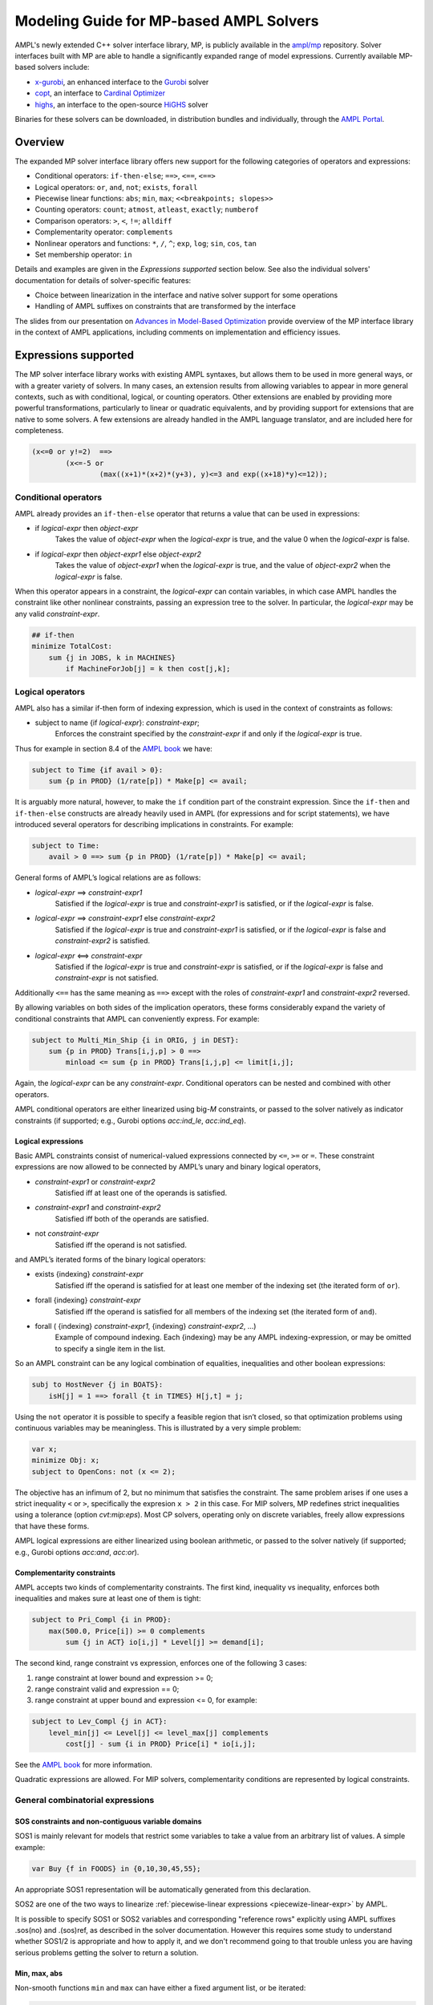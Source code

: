 .. _modeling-guide:

Modeling Guide for MP-based AMPL Solvers
=========================

AMPL's newly extended C++ solver interface library, MP, is publicly available in the `ampl/mp <https://github.com/ampl/mp>`_ repository. Solver interfaces built with MP are able to handle a significantly expanded range of model expressions. Currently available MP-based solvers include:

- `x-gurobi <https://github.com/ampl/mp/tree/master/solvers/gurobi>`_, an enhanced interface to the `Gurobi <https://ampl.com/products/solvers/solvers-we-sell/gurobi/>`_ solver

- `copt <https://github.com/ampl/mp/tree/master/solvers/copt>`_, an interface to `Cardinal Optimizer <https://ampl.com/products/solvers/solvers-we-sell/copt/>`_

- `highs <https://github.com/ampl/mp/tree/master/solvers/highsdirect>`_, an interface to the open-source `HiGHS <https://highs.dev/>`_ solver

Binaries for these solvers can be downloaded, in distribution bundles and individually, through the `AMPL Portal <https://portal.ampl.com>`_.


Overview
--------

The expanded MP solver interface library offers new support for the following categories of operators and expressions:

- Conditional operators: ``if-then-else``; ``==>``, ``<==``, ``<==>``
- Logical operators: ``or``, ``and``, ``not``; ``exists``, ``forall``
- Piecewise linear functions: ``abs``; ``min``, ``max``; ``<<breakpoints; slopes>>``
- Counting operators: ``count``; ``atmost``, ``atleast``, ``exactly``; ``numberof``
- Comparison operators: ``>``, ``<``, ``!=``; ``alldiff``
- Complementarity operator: ``complements``
- Nonlinear operators and functions: ``*``, ``/``, ``^``; ``exp``, ``log``; ``sin``, ``cos``, ``tan``
- Set membership operator: ``in``

Details and examples are given in the *Expressions supported* section below. See also the individual solvers' documentation for details of solver-specific features:

- Choice between linearization in the interface and native solver support for some operations
- Handling of AMPL suffixes on constraints that are transformed by the interface

The slides from our presentation on `Advances in Model-Based Optimization <https://ampl.com/MEETINGS/TALKS/2022_07_Bethlehem_Fourer.pdf>`_ provide overview of the MP interface library in the context of AMPL applications, including comments on implementation and efficiency issues. 


Expressions supported
---------------------

The MP solver interface library works with existing AMPL syntaxes, but allows them to be used in more general ways, or with a greater variety of solvers. In many cases, an extension results from allowing variables to appear in more general contexts, such as with conditional, logical, or counting operators. Other extensions are enabled by providing more powerful transformations, particularly to linear or quadratic equivalents, and by providing support for extensions that are native to some solvers. A few extensions are already handled in the AMPL language translator, and are included here for completeness.

.. MP supports arbitrary trees of logical, relational, general combinatorial,
.. and non-linear expressions including higher-degree polynomials:

.. code-block:: ampl

        (x<=0 or y!=2)  ==>
                (x<=-5 or
                        (max((x+1)*(x+2)*(y+3), y)<=3 and exp((x+18)*y)<=12));

.. Below are details on the various kinds of expressions and how they are presented
.. to the solvers.


Conditional operators
***********************************

AMPL already provides an ``if-then-else`` operator that returns a value
that can be used in expressions:

- if *logical-expr* then *object-expr*
    Takes the value of *object-expr* when the *logical-expr* is true, 
    and the value 0 when the *logical-expr* is false.

- if *logical-expr* then *object-expr1* else *object-expr2*
    Takes the value of *object-expr1* when the *logical-expr* is true, and the value
    of *object-expr2* when the *logical-expr* is false.

When this operator appears in a constraint, the *logical-expr*
can contain variables, in which case AMPL handles the constraint like
other nonlinear constraints, passing an expression tree to the solver.
In particular, the *logical-expr* may be any valid *constraint-expr*.

.. code-block:: ampl

        ## if-then
        minimize TotalCost:
            sum {j in JOBS, k in MACHINES}
                if MachineForJob[j] = k then cost[j,k];


Logical operators
***********************************

AMPL also has a similar if-then form of indexing expression,
which is used in the context of constraints as follows:

- subject to name {if *logical-expr*}: *constraint-expr*;
    Enforces the constraint specified by the *constraint-expr*
    if and only if the *logical-expr* is true.

Thus for example in section 8.4 of the
`AMPL book <https://ampl.com/resources/the-ampl-book/>`_ we have:

.. code-block:: ampl

     subject to Time {if avail > 0}:
         sum {p in PROD} (1/rate[p]) * Make[p] <= avail;

It is arguably more natural, however, to make the ``if`` condition part of the
constraint expression. Since the ``if-then`` and ``if-then-else`` constructs
are already heavily used in AMPL (for expressions and for script statements),
we have introduced several operators for describing implications in constraints.
For example:

.. code-block:: ampl

    subject to Time:
        avail > 0 ==> sum {p in PROD} (1/rate[p]) * Make[p] <= avail;

General forms of AMPL’s logical relations are as follows:

- *logical-expr* ==> *constraint-expr1*
    Satisfied if the *logical-expr* is true and *constraint-expr1* is satisfied,
    or if the *logical-expr* is false.
- *logical-expr* ==> *constraint-expr1* else *constraint-expr2*
    Satisfied if the *logical-expr* is true and *constraint-expr1* is satisfied,
    or if the *logical-expr* is false and *constraint-expr2* is satisfied.
- *logical-expr* <==> *constraint-expr*
    Satisfied if the *logical-expr* is true and *constraint-expr* is satisfied,
    or if the *logical-expr* is false and *constraint-expr* is not satisfied.

Additionally ``<==`` has the same meaning as ``==>`` except with the roles of
*constraint-expr1* and *constraint-expr2* reversed.

By allowing variables on both sides of the implication operators,
these forms considerably expand the variety of conditional constraints
that AMPL can conveniently express. For example:

.. code-block:: ampl

    subject to Multi_Min_Ship {i in ORIG, j in DEST}:
        sum {p in PROD} Trans[i,j,p] > 0 ==>
            minload <= sum {p in PROD} Trans[i,j,p] <= limit[i,j];

Again, the *logical-expr* can be any *constraint-expr*.
Conditional operators can be nested and combined with other operators.

AMPL conditional operators are either linearized using big-*M* constraints, or passed
to the solver natively as indicator constraints
(if supported; e.g., Gurobi options *acc:ind_le*, *acc:ind_eq*).


Logical expressions
~~~~~~~~~~~~~~~~~~~

Basic AMPL constraints consist of numerical-valued expressions
connected by ``<=``, ``>=`` or ``=``. These constraint expressions
are now allowed to be
connected by AMPL’s unary and binary logical operators,

- *constraint-expr1* or *constraint-expr2*
    Satisfied iff at least one of the operands is satisfied.
- *constraint-expr1* and *constraint-expr2*
    Satisfied iff both of the operands are satisfied.
- not *constraint-expr*
    Satisfied iff the operand is not satisfied.

and AMPL’s iterated forms of the binary logical operators:

- exists {indexing} *constraint-expr*
    Satisfied iff the operand is satisfied for at least one
    member of the indexing set (the iterated form of ``or``).
- forall {indexing} *constraint-expr*
    Satisfied iff the operand is satisfied for all members of
    the indexing set (the iterated form of ``and``).
- forall ( {indexing} *constraint-expr1*, {indexing} *constraint-expr2*, ...)
    Example of compound indexing. Each {indexing} may be any AMPL
    indexing-expression, or may be omitted to specify a single
    item in the list.

.. Meaning of the below?
  Constraint expressions can also be grouped by parentheses:
  ( constraint-expr )
  Satisfied iff the constraint-expr is satisfied.

So an AMPL constraint can be any logical combination of equalities,
inequalities and other boolean expressions:

.. code-block:: ampl

        subj to HostNever {j in BOATS}:
            isH[j] = 1 ==> forall {t in TIMES} H[j,t] = j;

Using the ``not`` operator it is possible to specify a feasible region
that isn’t closed, so that optimization problems using continuous
variables may be meaningless. This is illustrated by a very simple problem:

.. code-block:: ampl

    var x;
    minimize Obj: x;
    subject to OpenCons: not (x <= 2);

The objective has an infimum of 2, but no minimum that satisfies the
constraint. The same problem arises if one uses a strict inequality ``<``
or ``>``, specifically the expresion ``x > 2`` in this case.
For MIP solvers, MP redefines strict inequalities using a tolerance
(option *cvt:mip:eps*).
Most CP solvers, operating only on discrete variables,
freely allow expressions that have these forms.


AMPL logical expressions are either linearized using boolean arithmetic, or passed
to the solver natively
(if supported; e.g., Gurobi options *acc:and*, *acc:or*).


Complementarity constraints
~~~~~~~~~~~~~~~~~~~~~~~~~~~

AMPL accepts two kinds of complementarity constraints.
The first kind, inequality vs inequality, enforces both inequalities
and makes sure at least one of them is tight:

.. code-block:: ampl

        subject to Pri_Compl {i in PROD}:
            max(500.0, Price[i]) >= 0 complements
                sum {j in ACT} io[i,j] * Level[j] >= demand[i];

The second kind, range constraint vs expression,
enforces one of the following 3 cases:

1. range constraint at lower bound  and  expression >= 0;
2. range constraint valid and expression == 0;
3. range constraint at upper bound and expression <= 0, for example:

.. code-block:: ampl

        subject to Lev_Compl {j in ACT}:
            level_min[j] <= Level[j] <= level_max[j] complements
                cost[j] - sum {i in PROD} Price[i] * io[i,j];

See the `AMPL book <https://ampl.com/resources/the-ampl-book/>`_
for more information.

Quadratic expressions are allowed. For MIP solvers, complementarity
conditions are represented by logical constraints.


General combinatorial expressions
*********************************

SOS constraints and non-contiguous variable domains
~~~~~~~~~~~~~~~~~~~~~~~~~~~~~~~~~~~~~~~~~~~~~~~~~~~

SOS1 is mainly relevant for models that restrict some variables to take a
value from an arbitrary list of values. A simple example:

.. code-block:: ampl

    var Buy {f in FOODS} in {0,10,30,45,55};

An appropriate SOS1 representation will be
automatically generated from this declaration.

SOS2 are one of the two ways to linearize
:ref:`piecewise-linear expressions <piecewize-linear-expr>` by AMPL.

It is possible to specify SOS1 or SOS2 variables and corresponding "reference rows"
explicitly using AMPL suffixes .sos(no) and .(sos)ref,
as described in the solver documentation.
However this requires some study to understand whether SOS1/2 is appropriate
and how to apply it, and we don't recommend going to that trouble unless you
are having serious problems getting the solver to return a solution.


Min, max, abs
~~~~~~~~~~~~~

Non-smooth functions ``min`` and ``max`` can have either a fixed argument list,
or be iterated:

.. code-block:: ampl

    abs(x)
    min(x, y, max(z, 2))
    max {i in ORIG} supply[i]

Functions ``min``, ``max``, ``abs`` can be linearized with big-*M* constraints
or passed to the solver natively
(if supported; e.g., Gurobi options *acc:min*, *acc:max*, *acc:abs*).


.. _piecewize-linear-expr:

Piecewise-linear expressions
~~~~~~~~~~~~~~~~~~~~~~~~~~~~

A piecewise-linear expression is defined by a list of ``n`` *breakpoints*
and ``n+1`` *slopes*, together with an argument variable:

.. code-block:: ampl

    <<limit1[i,j], limit2[i,j];
      rate1[i,j], rate2[i,j], rate3[i,j]>> Trans[i,j]

In this example, ``n=2`` and the argument is the variable ``Trans[i,j]``.
An AMPL PL expression
assumes that the corresponding function passes through origin (0, 0).
See the `AMPL book <https://ampl.com/resources/the-ampl-book/>`_
for more information.

Solvers natively supporting piecewise-linear expressions,
for example Gurobi, perform best when receive them that way
(vs linearization by AMPL, which is currently the default).
To do so, switch off the corresponding AMPL option:

.. code-block:: ampl

        option pl_linearize 0;



Counting operators
~~~~~~~~~~~~~~~~~~

AMPL’s ``count`` operator returns the number of times that
a certain constraint is satisfied:

- count {indexing} *constraint-expr*
    The number of members of the indexing set such that the
    *constraint-expr* is satisfied.

The *constraint-expr* can be any valid AMPL constraint.
The AMPL translator will instantiate it for each member of
the indexing set, and will communicate all of the instantiated
constraints to the solver interface.

Additional iterated logical operators are provided to simplify
the descriptions of constraints in some common special cases:

- atmost k {indexing} *constraint-expr*
    Satisfied iff the *constraint-expr* holds for at most ``k`` members of the indexing set.
- atleast k {indexing} *constraint-expr*
    Satisfied iff the *constraint-expr* holds for at least ``k`` members of the indexing set.
- exactly k {indexing} *constraint-expr*
    Satisfied iff the *constraint-expr* holds for exactly ``k`` members of the indexing set.

``k`` can be any constant arithmetic expression that evaluates to a nonnegative integer value.

Another particularly important special case occurs when counting the number of set members
at which a given expression takes a particular value.
The general form is:

- numberof k in ({indexing} *object-expr*)
    The number of members of the indexing set such that the *object-expr* is equal to ``k``.


.. code-block:: ampl

        ## numberof operator
        subj to CapacityOfMachine {k in MACHINES}:
            numberof k in ({j in JOBS} MachineForJob[j]) <= cap[k];

        ## implied atmost
        subj to VisitHosts {i in BOATS}:
            isH[i] = 0 ==> atmost 0 {j in BOATS, t in TIMES} (H[j,t] = i);


Pairwise operator
~~~~~~~~~~~~~~~~~

Various assignment and related combinatorial problems require that
a collection of entities be pairwise different or disjoint. Operator ``alldiff``
makes these conditions easier to state and helps to make the resulting problems
easier to solve.

In general, this operator can be applied to any collection of expressions
involving variables:

- alldiff {indexing} *var-expr*
- alldiff ( {indexing} *var-expr1*, {indexing} *var-expr2*, ... )
    Satisfied iff all of the specified variables take different values. Each
    {indexing} may be any AMPL indexing-expression, or may be omitted to
    specify a single item in the list.

.. code-block:: ampl

        ## implied alldiff
        subj to VisitOnce {j in BOATS}:
            isH[j] = 0 ==> alldiff {t in TIMES} H[j,t];



Nonlinear expressions
*********************


QP and polynomials
~~~~~~~~~~~~~~~~~~

QP expressions are multiplied out. For example, the following expression:

.. code-block:: ampl

    -5 * (abs(x[1])-0.7)^2 + x[2]

is converted as follows:

.. code-block:: ampl

    -5*t^2 + 7*t - 2.45 + x[2]

with an auxiliary variable ``t = abs(x[1])``.

Higher-order algebraic expressions are broken down to quadratics
via auxiliary variables:

.. code-block:: ampl

    maximize Sum:
        -5 * (x[1]-0.7)^2 + x[2]^7;


Nonlinear functions
~~~~~~~~~~~~~~~~~~~

Gurobi 9 introduced non-linear functional constraints which are internally
handled by piecewise-linear approximation. The following are the corresponding
AMPL functions:

``exp``, ``log``, ``sin``, ``cos``, ``tan``, ``pow``.

The piecewise-linear approximation is controlled by :ref:`Gurobi-FuncPieces`.


Suffix conversions
------------------

MP converts suffixes between the original and transformed model
('value presolve'), in particular *irreducible independent subsystem* (IIS)
results and Gurobi `FuncPieces` and related attributes.


IIS reporting
*************

As an example, for the following model:

.. code-block:: ampl

    var x;
    var y;
    var z;

    subj to Con1:
       x+y >= 1;

    subj to Con2:
       y + log(z + exp(x+3)) <= 1.83;

    subj to Con3:
       z + log(y + 3.8*exp(x+3)) >= -14.265;

all constraints are reported as IIS members:

.. code-block:: ampl

    ampl: option gurobi_options 'iisfind=1';
    ampl: solve;
    ....
    ampl: display _con.iis;
    _con.iis [*] :=
    1  mem
    2  mem
    3  mem
    ;


.. _Gurobi-FuncPieces:

Gurobi `FuncPieces` and related parameters
******************************************

Gurobi functional constraint attributes `FuncPieces`, `FuncPieceLength`,
`FuncPieceError`, and `FuncPieceRatio` determine the piecewise-linear
approximation applied. The MP Gurobi driver defines the corresponding
options relating to the whole model, but also suffixes for constraints,
which are converted to Gurobi representation. Example: for the above
IIS model, setting the `.funcpieces` suffix as follows:

.. code-block:: ampl

    suffix funcpieces IN;

    let Con1.funcpieces := 12;
    let Con2.funcpieces := 23;
    let Con3.funcpieces := 38;

results in the following Gurobi model (LP format, excerpt):

.. code-block:: ampl

    ...
    General Constraints
     GC0: ( FuncPieces=38 ) C4 = EXP ( C3 )
     GC1: ( FuncPieces=23 ) C6 = LOG ( C5 )
     GC2: ( FuncPieces=38 ) C8 = LOG ( C7 )
    End



Conversion graph export
-----------------------

The conversion graph can be exported using the `writegraph` option,
currently in JSON Lines format.


Efficient modeling
------------------

For general modeling advice, refer to sources such as
Guidelines for Numerical Issues
and modeling webinars on the `Gurobi website <http://www.gurobi.com>`_,
Practical Considerations for Integer Programming in the
`AMPL Book <https://ampl.com/resources/the-ampl-book/>`_, and
the MOSEK Modeling Cookbook at `www.mosek.com <https://www.mosek.com/>`_.


Reduce non-linearity
********************

In the following example:

.. code-block:: ampl

    var Flow {PRODUCTS,ARCS} >= 0;

    minimize TotalCost:
        sum {(i,j) in ARCS}
            if exists {p in PRODUCTS} Flow[p,i,j] > 0 then fix_cost[i,j];

it is possible to reduce the number of resulting indicator constraints
via the following simplification:

.. code-block:: ampl

    minimize TotalCost:
        sum {(i,j) in ARCS}
            if sum {p in PRODUCTS} Flow[p,i,j] > 0 then fix_cost[i,j];

Such a simplification might be performed automatically in a future version
of the library.


Tight bounds
************

For logical expressions, it proves best to supply tight bounds on
all participating variables.
For any intermediate expressions which are known to have tighter bounds
than those which can be deduced automatically, it is advisable
to extract them into extra variables with the tight bounds.
For example, given a disjunction

.. code-block:: ampl

        subj to: log(x+2)<=y^2  or  x-y>=z;

and knowing that ``-15 <= x-y-z <= 30``, reformulate:

.. code-block:: ampl

        var t >=-15, <=30;
        subj to: t == x-y-z;
        subj to: log(x+2)<=y^2  or  t>=0;

In many cases, integer variables are more meaningful and efficient
in logical constraints
than continuous variables, for example in disequalities.
